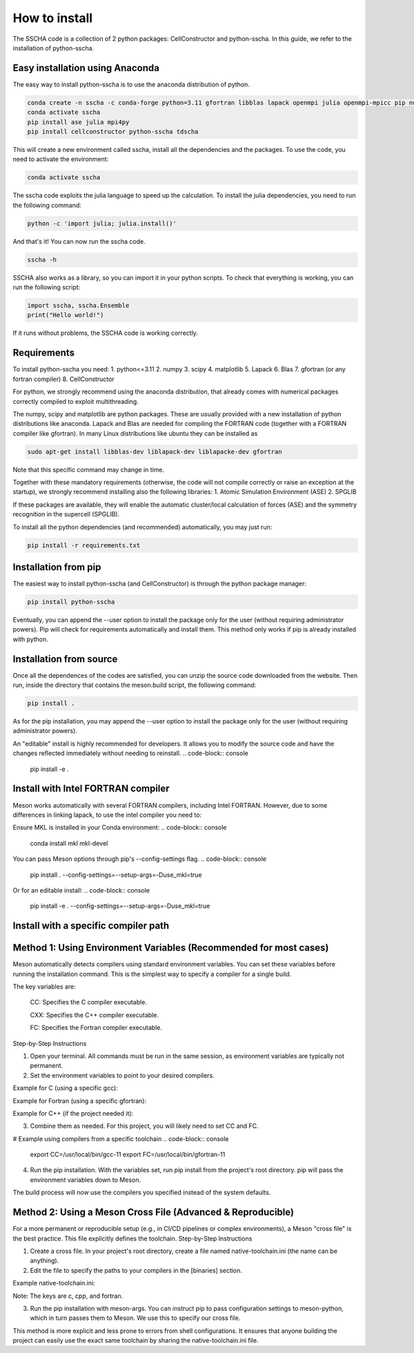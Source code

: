 How to install
==============

The SSCHA code is a collection of 2 python packages: CellConstructor and python-sscha.
In this guide, we refer to the installation of python-sscha.


Easy installation using Anaconda
--------------------------------

The easy way to install python-sscha is to use the anaconda distribution of python.

.. code-block:: console

    conda create -n sscha -c conda-forge python=3.11 gfortran libblas lapack openmpi julia openmpi-mpicc pip numpy scipy spglib
    conda activate sscha
    pip install ase julia mpi4py
    pip install cellconstructor python-sscha tdscha


This will create a new environment called sscha, install all the dependencies and the packages.
To use the code, you need to activate the environment:

.. code-block:: console

    conda activate sscha


The sscha code exploits the julia language to speed up the calculation.
To install the julia dependencies, you need to run the following command:

.. code-block:: console

   python -c 'import julia; julia.install()'


And that's it! You can now run the sscha code.

.. code-block:: console

   sscha -h


SSCHA also works as a library, so you can import it in your python scripts.
To check that everything is working, you can run the following script:

.. code-blocK:: python

   import sscha, sscha.Ensemble
   print("Hello world!")

If it runs without problems, the SSCHA code is working correctly.

Requirements
------------

To install python-sscha you need:
1. python<=3.11
2. numpy
3. scipy
4. matplotlib
5. Lapack
6. Blas
7. gfortran (or any fortran compiler)
8. CellConstructor

For python, we strongly recommend using the anaconda distribution, that already comes with numerical packages correctly compiled to exploit multithreading.

The numpy, scipy and matplotlib are python packages. These are usually provided with a new installation
of python distributions like anaconda. Lapack and Blas are needed for compiling the FORTRAN code (together with a FORTRAN compiler like gfortran).
In many Linux distributions like ubuntu they can be installed as

.. code-block:: console

   sudo apt-get install libblas-dev liblapack-dev liblapacke-dev gfortran



Note that this specific command may change in time.


Together with these mandatory requirements (otherwise, the code will not compile correctly or raise an exception at the startup), we
strongly recommend installing also the following libraries:
1. Atomic Simulation Environment (ASE)
2. SPGLIB

If these packages are available, they will enable the automatic cluster/local calculation of forces (ASE) and the symmetry recognition in the supercell (SPGLIB).


To install all the python dependencies (and recommended) automatically, you may just run:

.. code-block:: console

   pip install -r requirements.txt




Installation from pip
---------------------

The easiest way to install python-sscha (and CellConstructor) is through the python package manager:

.. code-block:: console

   pip install python-sscha



Eventually, you can append the --user option to install the package only for the user (without requiring administrator powers).
Pip will check for requirements automatically and install them. This method only works if pip is already installed with python.



Installation from source
------------------------

Once all the dependences of the codes are satisfied, you can unzip the source code downloaded from the website.
Then run, inside the directory that contains the meson.build script, the following command:

.. code-block:: console

   pip install .


As for the pip installation, you may append the --user option to install the package only for the user (without requiring administrator powers).

An "editable" install is highly recommended for developers. It allows you to modify the source code and have the changes reflected immediately without needing to reinstall.
.. code-block:: console

   pip install -e .


Install with Intel FORTRAN compiler
-----------------------------------

Meson works automatically with several FORTRAN compilers, including Intel FORTRAN. However, due to some differences in linking lapack,
to use the intel compiler you need to:

Ensure MKL is installed in your Conda environment:
.. code-block:: console

   conda install mkl mkl-devel

You can pass Meson options through pip's \--config-settings flag.
.. code-block:: console

    pip install . --config-settings=--setup-args=-Duse_mkl=true

Or for an editable install:
.. code-block:: console
    pip install -e . --config-settings=--setup-args=-Duse_mkl=true

Install with a specific compiler path
-------------------------------------

Method 1: Using Environment Variables (Recommended for most cases)
------------------------------------------------------------------

Meson automatically detects compilers using standard environment variables. You can set these variables before running the installation command. This is the simplest way to specify a compiler for a single build.

The key variables are:

    CC: Specifies the C compiler executable.

    CXX: Specifies the C++ compiler executable.

    FC: Specifies the Fortran compiler executable.

Step-by-Step Instructions

1. Open your terminal. All commands must be run in the same session, as environment variables are typically not permanent.
2. Set the environment variables to point to your desired compilers.

Example for C (using a specific gcc):

.. code-block:: console
    export CC=/path/to/my/custom/gcc

Example for Fortran (using a specific gfortran):

.. code-block:: console
    export FC=/path/to/my/custom/gfortran

Example for C++ (if the project needed it):

.. code-block:: console
    export CXX=/path/to/my/custom/g++

3. Combine them as needed. For this project, you will likely need to set CC and FC.

# Example using compilers from a specific toolchain
.. code-block:: console
    export CC=/usr/local/bin/gcc-11
    export FC=/usr/local/bin/gfortran-11

4. Run the pip installation. With the variables set, run pip install from the project's root directory. pip will pass the environment variables down to Meson.

.. code-block:: console
    # Ensure you are in the project's root directory (where pyproject.toml is)
    pip install .

The build process will now use the compilers you specified instead of the system defaults.

Method 2: Using a Meson Cross File (Advanced & Reproducible)
------------------------------------------------------------

For a more permanent or reproducible setup (e.g., in CI/CD pipelines or complex environments), a Meson "cross file" is the best practice. This file explicitly defines the toolchain.
Step-by-Step Instructions

1. Create a cross file. In your project's root directory, create a file named native-toolchain.ini (the name can be anything).

2. Edit the file to specify the paths to your compilers in the [binaries] section.

Example native-toolchain.ini:

.. code-block:: console
    # native-toolchain.ini
    # Defines the compilers to use for the build.

    [binaries]
    c = '/path/to/my/custom/gcc'
    fortran = '/path/to/my/custom/gfortran'

    # If you also needed C++, you would add:
    # cpp = '/path/to/my/custom/g++'

Note: The keys are c, cpp, and fortran.

3. Run the pip installation with meson-args. You can instruct pip to pass configuration settings to meson-python, which in turn passes them to Meson. We use this to specify our cross file.

.. code-block:: console
    # The --native-file option tells Meson which toolchain to use.
    pip install . --config-settings=meson-args="--native-file=native-toolchain.ini"

This method is more explicit and less prone to errors from shell configurations. It ensures that anyone building the project can easily use the exact same toolchain by sharing the native-toolchain.ini file.
